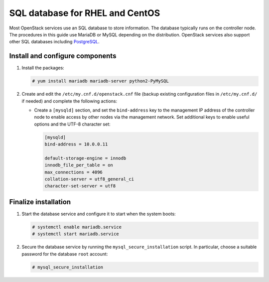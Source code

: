 SQL database for RHEL and CentOS
~~~~~~~~~~~~~~~~~~~~~~~~~~~~~~~~

Most OpenStack services use an SQL database to store information. The
database typically runs on the controller node. The procedures in this
guide use MariaDB or MySQL depending on the distribution. OpenStack
services also support other SQL databases including
`PostgreSQL <https://www.postgresql.org/>`__.

Install and configure components
--------------------------------

#. Install the packages:

   .. code-block:: console

      # yum install mariadb mariadb-server python2-PyMySQL

   .. end

2. Create and edit the ``/etc/my.cnf.d/openstack.cnf`` file
   (backup existing configuration files in ``/etc/my.cnf.d/`` if needed)
   and complete the following actions:

   - Create a ``[mysqld]`` section, and set the ``bind-address``
     key to the management IP address of the controller node to
     enable access by other nodes via the management network. Set
     additional keys to enable useful options and the UTF-8
     character set:

     .. path /etc/my.cnf.d/openstack.cnf
     .. code-block:: ini

        [mysqld]
        bind-address = 10.0.0.11

        default-storage-engine = innodb
        innodb_file_per_table = on
        max_connections = 4096
        collation-server = utf8_general_ci
        character-set-server = utf8

     .. end

Finalize installation
---------------------

#. Start the database service and configure it to start when the system
   boots:

   .. code-block:: console

      # systemctl enable mariadb.service
      # systemctl start mariadb.service

   .. end

2. Secure the database service by running the ``mysql_secure_installation``
   script. In particular, choose a suitable password for the database
   ``root`` account:

   .. code-block:: console

      # mysql_secure_installation

   .. end
